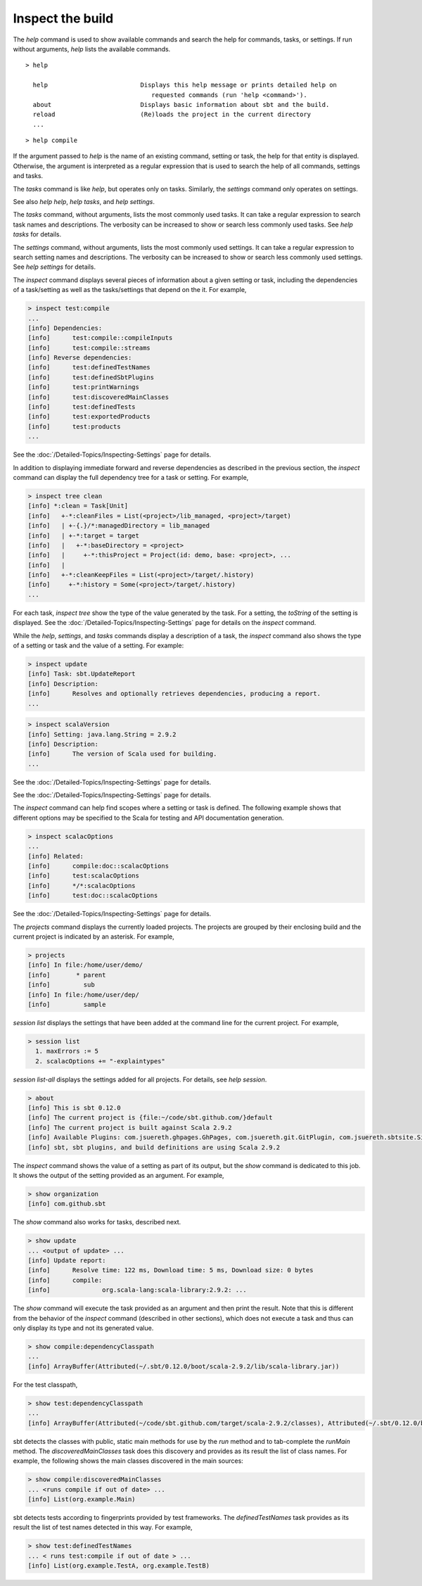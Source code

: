 =================
Inspect the build
=================

.. howto::
   :id: taskhelp
   :title: Show or search help for a command, task, or setting
   :type: command

   help compile

The `help` command is used to show available commands and search the help for commands, tasks, or settings.
If run without arguments, `help` lists the available commands.

::

    > help
    
      help                         Displays this help message or prints detailed help on 
                                      requested commands (run 'help <command>').
      about                        Displays basic information about sbt and the build.
      reload                       (Re)loads the project in the current directory
      ...

::

    > help compile

If the argument passed to `help` is the name of an existing command, setting or task, the help
for that entity is displayed.  Otherwise, the argument is interpreted as a regular expression that
is used to search the help of all commands, settings and tasks.

The `tasks` command is like `help`, but operates only on tasks.
Similarly, the `settings` command only operates on settings.

See also `help help`, `help tasks`, and `help settings`.

.. howto::
   :id: listtasks
   :title: List available tasks
   :type: command

   tasks

The `tasks` command, without arguments, lists the most commonly used tasks.
It can take a regular expression to search task names and descriptions.
The verbosity can be increased to show or search less commonly used tasks.
See `help tasks` for details.


.. howto::
   :id: listsettings
   :title: List available settings
   :type: command

   settings

The `settings` command, without arguments, lists the most commonly used settings.
It can take a regular expression to search setting names and descriptions.
The verbosity can be increased to show or search less commonly used settings.
See `help settings` for details.

.. howto::
   :id: dependencies
   :title: Display forward and reverse dependencies of a setting or task
   :type: command

   inspect compile

The `inspect` command displays several pieces of information about a given setting or task, including
the dependencies of a task/setting as well as the tasks/settings that depend on the it.  For example,

.. code-block:: console

    > inspect test:compile
    ...
    [info] Dependencies:
    [info] 	test:compile::compileInputs
    [info] 	test:compile::streams
    [info] Reverse dependencies:
    [info] 	test:definedTestNames
    [info] 	test:definedSbtPlugins
    [info] 	test:printWarnings
    [info] 	test:discoveredMainClasses
    [info] 	test:definedTests
    [info] 	test:exportedProducts
    [info] 	test:products
    ...

See the :doc:`/Detailed-Topics/Inspecting-Settings` page for details.

.. howto::
   :id: taskdependencytree
   :title: Display tree of setting/task dependencies
   :type: command

   inspect compile

In addition to displaying immediate forward and reverse dependencies as described in the previous section,
the `inspect` command can display the full dependency tree for a task or setting.
For example,

.. code-block:: console
    
    > inspect tree clean
    [info] *:clean = Task[Unit]
    [info]   +-*:cleanFiles = List(<project>/lib_managed, <project>/target)
    [info]   | +-{.}/*:managedDirectory = lib_managed
    [info]   | +-*:target = target
    [info]   |   +-*:baseDirectory = <project>
    [info]   |     +-*:thisProject = Project(id: demo, base: <project>, ...
    [info]   |     
    [info]   +-*:cleanKeepFiles = List(<project>/target/.history)
    [info]     +-*:history = Some(<project>/target/.history)
    ...

For each task, `inspect tree` show the type of the value generated by the task.
For a setting, the `toString` of the setting is displayed.
See the :doc:`/Detailed-Topics/Inspecting-Settings` page for details on the `inspect` command.

.. howto::
   :id: description
   :title: Display the description and type of a setting or task
   :type: command

   help compile

While the `help`, `settings`, and `tasks` commands display a description of a task,
the `inspect` command also shows the type of a setting or task and the value of a setting.
For example:

.. code-block:: console

    > inspect update
    [info] Task: sbt.UpdateReport
    [info] Description:
    [info] 	Resolves and optionally retrieves dependencies, producing a report.
    ...
    

.. code-block:: console

    > inspect scalaVersion
    [info] Setting: java.lang.String = 2.9.2
    [info] Description:
    [info] 	The version of Scala used for building.
    ...

See the :doc:`/Detailed-Topics/Inspecting-Settings` page for details.

.. howto::
   :id: delegates
   :title: Display the delegation chain of a setting or task
   :type: command

   inspect compile

See the :doc:`/Detailed-Topics/Inspecting-Settings` page for details.

.. howto::
   :id: related
   :title: Display related settings or tasks
   :type: command

   inspect compile

The `inspect` command can help find scopes where a setting or task is defined.
The following example shows that different options may be specified to the Scala
for testing and API documentation generation.

.. code-block:: console

    > inspect scalacOptions
    ...
    [info] Related:
    [info] 	compile:doc::scalacOptions
    [info] 	test:scalacOptions
    [info] 	*/*:scalacOptions
    [info] 	test:doc::scalacOptions

See the :doc:`/Detailed-Topics/Inspecting-Settings` page for details.

.. howto::
   :id: projects
   :title: Show the list of projects and builds
   :type: command
   
   projects

The `projects` command displays the currently loaded projects.
The projects are grouped by their enclosing build and the current project is indicated by an asterisk.
For example,

.. code-block:: console

    > projects
    [info] In file:/home/user/demo/
    [info] 	 * parent
    [info] 	   sub
    [info] In file:/home/user/dep/
    [info] 	   sample


.. howto::
   :id: session
   :title: Show the current session (temporary) settings
   :type: command
   
   session list

`session list` displays the settings that have been added at the command line for the current project.  For example,

.. code-block:: console

    > session list
      1. maxErrors := 5
      2. scalacOptions += "-explaintypes"

`session list-all` displays the settings added for all projects.
For details, see `help session`.

.. howto::
   :id: about
   :title: Show basic information about sbt and the current build
   :type: command
   
   about

.. code-block:: console

    > about
    [info] This is sbt 0.12.0
    [info] The current project is {file:~/code/sbt.github.com/}default
    [info] The current project is built against Scala 2.9.2
    [info] Available Plugins: com.jsuereth.ghpages.GhPages, com.jsuereth.git.GitPlugin, com.jsuereth.sbtsite.SitePlugin
    [info] sbt, sbt plugins, and build definitions are using Scala 2.9.2
    
.. howto::
   :id: value
   :title: Show the value of a setting
   :type: command
   
   show name

The `inspect` command shows the value of a setting as part of its output, but the `show` command is dedicated to this job.
It shows the output of the setting provided as an argument.  For example,

.. code-block:: console

    > show organization
    [info] com.github.sbt 

The `show` command also works for tasks, described next.

.. howto::
   :id: result
   :title: Show the result of executing a task
   :type: command
   
   show update

.. code-block:: console

    > show update
    ... <output of update> ...
    [info] Update report:
    [info] 	Resolve time: 122 ms, Download time: 5 ms, Download size: 0 bytes
    [info] 	compile:
    [info] 		org.scala-lang:scala-library:2.9.2: ...

The `show` command will execute the task provided as an argument and then print the result.
Note that this is different from the behavior of the `inspect` command (described in other sections),
which does not execute a task and thus can only display its type and not its generated value.

.. howto::
   :id: classpath
   :title: Show the classpath used for compilation or testing
   :type: command
   
   show compile:dependencyClasspath

.. code-block:: console

    > show compile:dependencyClasspath
    ...
    [info] ArrayBuffer(Attributed(~/.sbt/0.12.0/boot/scala-2.9.2/lib/scala-library.jar))
    
For the test classpath,

.. code-block:: console

    > show test:dependencyClasspath
    ...
    [info] ArrayBuffer(Attributed(~/code/sbt.github.com/target/scala-2.9.2/classes), Attributed(~/.sbt/0.12.0/boot/scala-2.9.2/lib/scala-library.jar), Attributed(~/.ivy2/cache/junit/junit/jars/junit-4.8.2.jar))

.. howto::
   :id: applications
   :title: Show the main classes detected in a project
   :type: command
   
   show compile:discoveredMainClasses

sbt detects the classes with public, static main methods for use by the `run` method and to tab-complete the `runMain` method.
The `discoveredMainClasses` task does this discovery and provides as its result the list of class names.
For example, the following shows the main classes discovered in the main sources:

.. code-block:: console
    
    > show compile:discoveredMainClasses
    ... <runs compile if out of date> ...
    [info] List(org.example.Main)

.. howto::
   :id: tests
   :title: Show the test classes detected in a project
   :type: command
   
   show definedTestNames

sbt detects tests according to fingerprints provided by test frameworks.
The `definedTestNames` task provides as its result the list of test names detected in this way.
For example,

.. code-block:: console
    
    > show test:definedTestNames
    ... < runs test:compile if out of date > ...
    [info] List(org.example.TestA, org.example.TestB)
